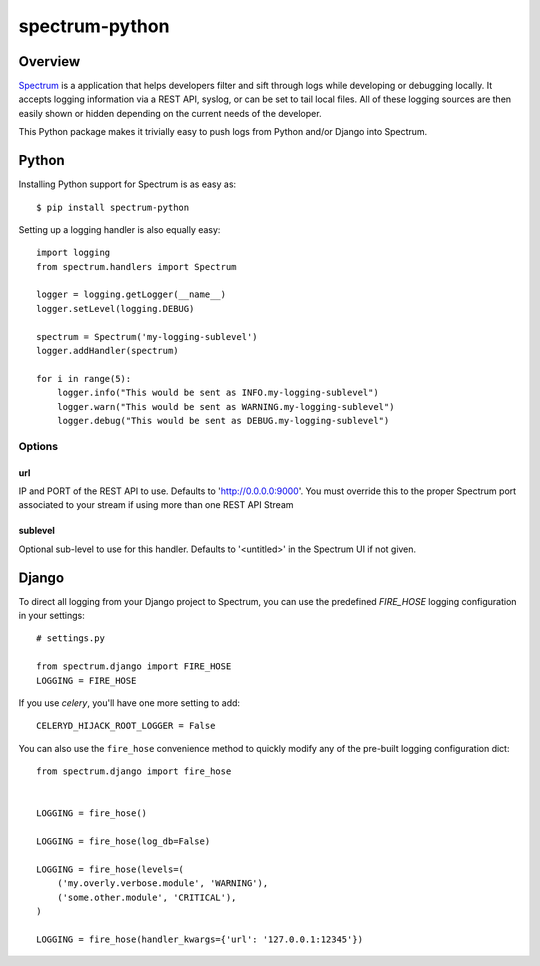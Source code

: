 ===============
spectrum-python
===============

Overview
========

`Spectrum <http://www.devspectrum.com>`_ is a application that helps
developers filter and sift through logs while developing or debugging
locally. It accepts logging information via a REST API, syslog, or can be
set to tail local files.  All of these logging sources are then easily
shown or hidden depending on the current needs of the developer.

This Python package makes it trivially easy to push logs from Python and/or Django into Spectrum.

Python
======

Installing Python support for Spectrum is as easy as::

    $ pip install spectrum-python

Setting up a logging handler is also equally easy::

    import logging
    from spectrum.handlers import Spectrum

    logger = logging.getLogger(__name__)
    logger.setLevel(logging.DEBUG)

    spectrum = Spectrum('my-logging-sublevel')
    logger.addHandler(spectrum)

    for i in range(5):
        logger.info("This would be sent as INFO.my-logging-sublevel")
        logger.warn("This would be sent as WARNING.my-logging-sublevel")
        logger.debug("This would be sent as DEBUG.my-logging-sublevel")

Options
-------

url
~~~

IP and PORT of the REST API to use.  Defaults to 'http://0.0.0.0:9000'.  You must override this to the proper Spectrum port associated to your stream if using more than one REST API Stream

sublevel
~~~~~~~~

Optional sub-level to use for this handler.  Defaults to '<untitled>' in the Spectrum UI if not given.


Django
======

To direct all logging from your Django project to Spectrum, you can use the
predefined `FIRE_HOSE` logging configuration in your settings::

    # settings.py

    from spectrum.django import FIRE_HOSE
    LOGGING = FIRE_HOSE

If you use `celery`, you'll have one more setting to add::

    CELERYD_HIJACK_ROOT_LOGGER = False

You can also use the ``fire_hose`` convenience method to quickly modify any of
the pre-built logging configuration dict::

        from spectrum.django import fire_hose


        LOGGING = fire_hose()

        LOGGING = fire_hose(log_db=False)

        LOGGING = fire_hose(levels=(
            ('my.overly.verbose.module', 'WARNING'),
            ('some.other.module', 'CRITICAL'),
        )

        LOGGING = fire_hose(handler_kwargs={'url': '127.0.0.1:12345'})

